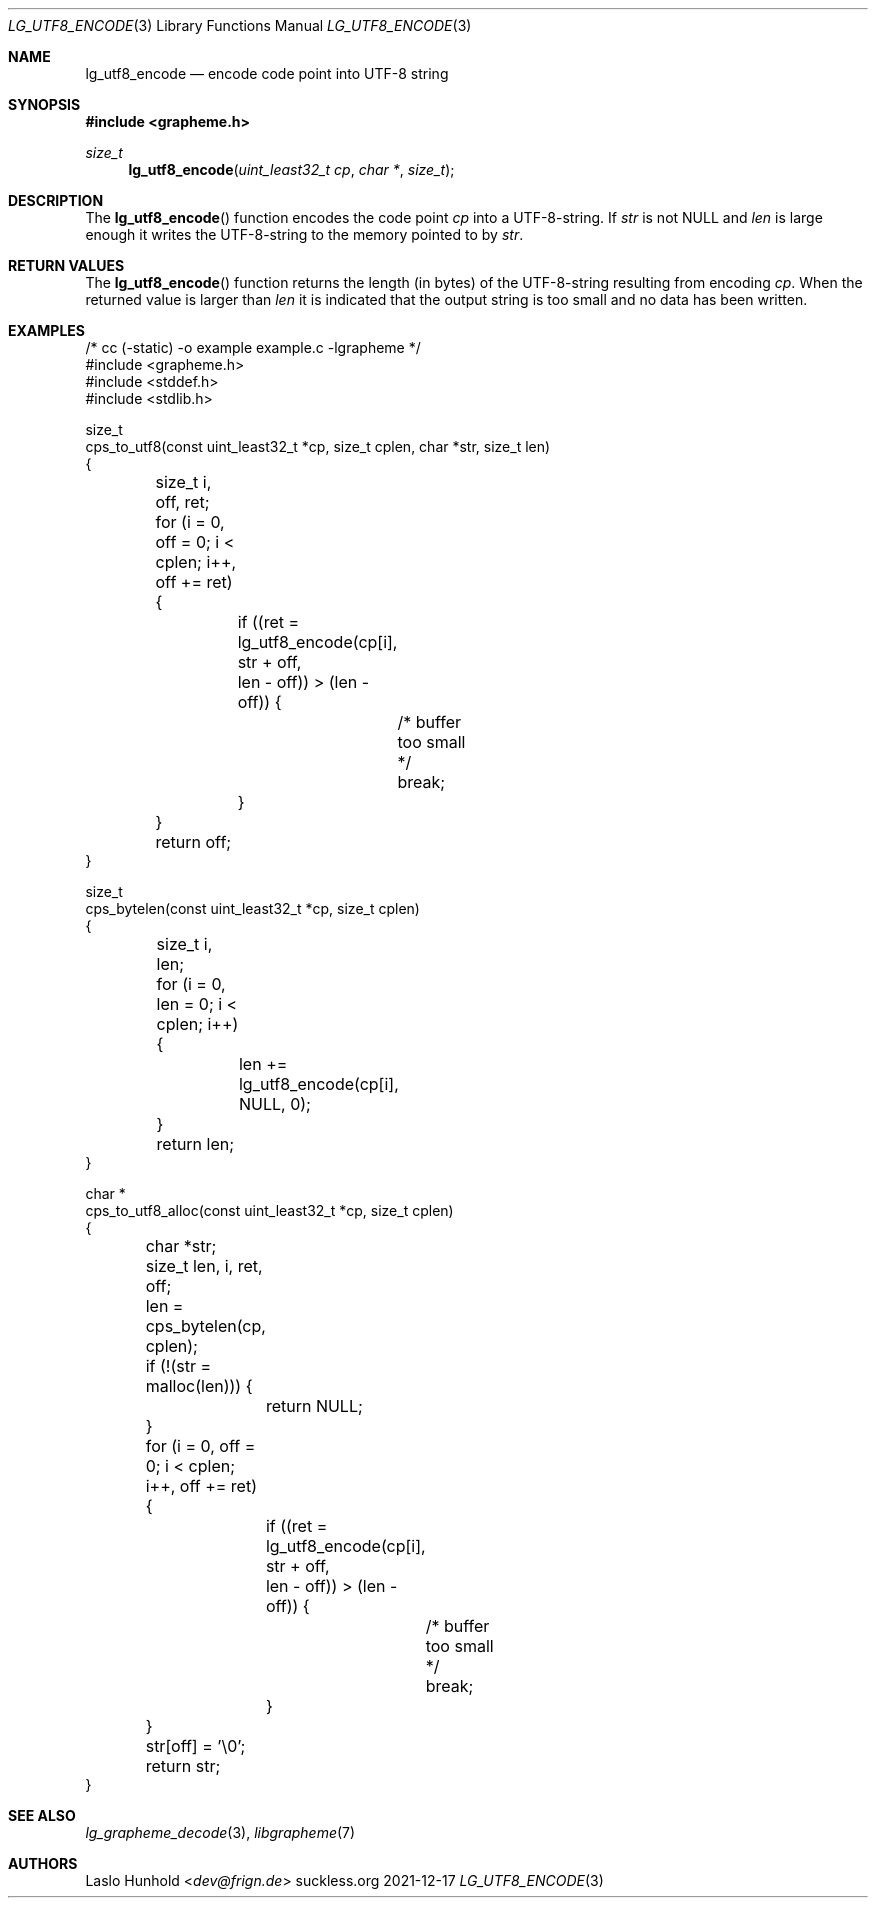 .Dd 2021-12-17
.Dt LG_UTF8_ENCODE 3
.Os suckless.org
.Sh NAME
.Nm lg_utf8_encode
.Nd encode code point into UTF-8 string
.Sh SYNOPSIS
.In grapheme.h
.Ft size_t
.Fn lg_utf8_encode "uint_least32_t cp" "char *" "size_t"
.Sh DESCRIPTION
The
.Fn lg_utf8_encode
function encodes the code point
.Va cp
into a UTF-8-string.
If
.Va str
is not
.Dv NULL
and
.Va len
is large enough it writes the UTF-8-string to the memory pointed to by
.Va str .
.Sh RETURN VALUES
The
.Fn lg_utf8_encode
function returns the length (in bytes) of the UTF-8-string resulting
from encoding
.Va cp .
When the returned value is larger than
.Va len
it is indicated that the output string is too small and no data has been
written.
.Sh EXAMPLES
.Bd -literal
/* cc (-static) -o example example.c -lgrapheme */
#include <grapheme.h>
#include <stddef.h>
#include <stdlib.h>

size_t
cps_to_utf8(const uint_least32_t *cp, size_t cplen, char *str, size_t len)
{
	size_t i, off, ret;

	for (i = 0, off = 0; i < cplen; i++, off += ret) {
		if ((ret = lg_utf8_encode(cp[i], str + off,
		                          len - off)) > (len - off)) {
			/* buffer too small */
			break;
		}
	}
	
	return off;
}

size_t
cps_bytelen(const uint_least32_t *cp, size_t cplen)
{
	size_t i, len;

	for (i = 0, len = 0; i < cplen; i++) {
		len += lg_utf8_encode(cp[i], NULL, 0);
	}

	return len;
}

char *
cps_to_utf8_alloc(const uint_least32_t *cp, size_t cplen)
{
	char *str;
	size_t len, i, ret, off;

	len = cps_bytelen(cp, cplen);

	if (!(str = malloc(len))) {
		return NULL;
	}

	for (i = 0, off = 0; i < cplen; i++, off += ret) {
		if ((ret = lg_utf8_encode(cp[i], str + off,
		                          len - off)) > (len - off)) {
			/* buffer too small */
			break;
		}
	}
	str[off] = '\\0';

	return str;
}
.Ed
.Sh SEE ALSO
.Xr lg_grapheme_decode 3 ,
.Xr libgrapheme 7
.Sh AUTHORS
.An Laslo Hunhold Aq Mt dev@frign.de
